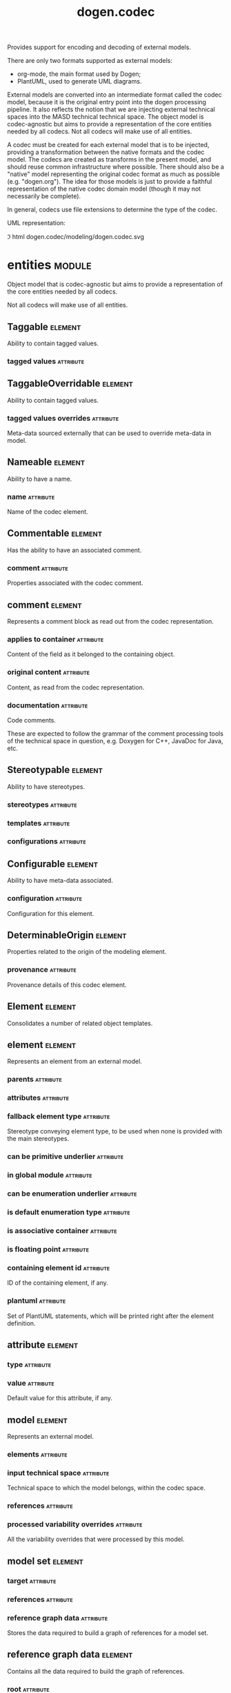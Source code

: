 #+title: dogen.codec
#+options: <:nil c:nil todo:nil ^:nil d:nil date:nil author:nil
#+tags: { element(e) attribute(a) module(m) }
:PROPERTIES:
:masd.codec.model_modules: dogen.codec
:masd.codec.input_technical_space: cpp
:masd.codec.reference: cpp.builtins
:masd.codec.reference: cpp.std
:masd.codec.reference: cpp.boost
:masd.codec.reference: dogen.variability
:masd.codec.reference: dogen.tracing
:masd.codec.reference: dogen.org
:masd.codec.reference: masd
:masd.codec.reference: masd.variability
:masd.codec.reference: dogen.profiles
:masd.codec.reference: dogen.identification
:masd.variability.profile: dogen.profiles.base.default_profile
:END:

Provides support for encoding and decoding of external models.

There are only two formats supported as external models:

- org-mode, the main format used by Dogen;
- PlantUML, used to generate UML diagrams.

External models are converted into an intermediate format called the codec
model, because it is the original entry point into the dogen processing
pipeline. It also reflects the notion that we are injecting external technical
spaces into the MASD technical technical space. The object model is
codec-agnostic but aims to provide a representation of the core entities needed
by all codecs. Not all codecs will make use of all entities.

A codec must be created for each external model that is to be injected,
providing a transformation between the native formats and the codec model. The
codecs are created as transforms in the present model, and should reuse common
infrastructure where possible. There should also be a "native" model
representing the original codec format as much as possible (e.g. "dogen.org").
The idea for those models is just to provide a faithful representation of the
native codec domain model (though it may not necessarily be complete).

In general, codecs use file extensions to determine the type of the codec.

UML representation:

\image html dogen.codec/modeling/dogen.codec.svg

* entities                                                           :module:
  :PROPERTIES:
  :custom_id: AF505F72-F592-27F4-A2DB-21759E2D64C3
  :END:

Object model that is codec-agnostic but aims to provide
a representation of the core entities needed by all codecs.

Not all codecs will make use of all entities.

** Taggable                                                         :element:
   :PROPERTIES:
   :custom_id: 8BBB51CE-C129-C3D4-BA7B-7F6CB7C07D64
   :masd.codec.stereotypes: masd::object_template
   :masd.codec.plantuml: Taggable <|.. comment
   :END:

Ability to contain tagged values.

*** tagged values                                                 :attribute:
    :PROPERTIES:
    :masd.codec.type: std::list<identification::entities::tagged_value>
    :END:

** TaggableOverridable                                              :element:
   :PROPERTIES:
   :custom_id: 3164E96B-8D0C-E454-8FEB-086DA4E5BD95
   :masd.codec.stereotypes: masd::object_template
   :END:

Ability to contain tagged values.

*** tagged values overrides                                       :attribute:
    :PROPERTIES:
    :masd.codec.type: std::list<identification::entities::tagged_value>
    :END:

Meta-data sourced externally that can be used to override meta-data in model.

** Nameable                                                         :element:
   :PROPERTIES:
   :custom_id: 41EF4B79-956B-7674-529B-1B766C684264
   :masd.codec.stereotypes: masd::object_template
   :END:

Ability to have a name.

*** name                                                          :attribute:
    :PROPERTIES:
    :masd.codec.type: identification::entities::name
    :END:

Name of the codec element.

** Commentable                                                      :element:
   :PROPERTIES:
   :custom_id: CEC37E59-A723-5EE4-16B3-E5A3D218DCCD
   :masd.codec.stereotypes: masd::object_template
   :masd.codec.plantuml: Commentable o-u- comment
   :END:

Has the ability to have an associated comment.

*** comment                                                       :attribute:
    :PROPERTIES:
    :masd.codec.type: comment
    :END:

Properties associated with the codec comment.

** comment                                                          :element:
   :PROPERTIES:
   :custom_id: A53721EE-28EC-F884-9F33-9FE29F4AA788
   :masd.codec.stereotypes: Taggable
   :END:

Represents a comment block as read out from the codec representation.

*** applies to container                                          :attribute:
    :PROPERTIES:
    :masd.codec.type: bool
    :END:

Content of the field as it belonged to the containing object.

*** original content                                              :attribute:
    :PROPERTIES:
    :masd.codec.type: std::string
    :END:

Content, as read from the codec representation.

*** documentation                                                 :attribute:
    :PROPERTIES:
    :masd.codec.type: std::string
    :END:

Code comments.

These are expected to follow the grammar of the comment processing
tools of the technical space in question, e.g. Doxygen for C++,
JavaDoc for Java, etc.

** Stereotypable                                                    :element:
   :PROPERTIES:
   :custom_id: BF8CDBEF-9BEF-FBE4-C3AB-936F9D4FA05A
   :masd.codec.stereotypes: masd::object_template
   :END:

Ability to have stereotypes.

*** stereotypes                                                   :attribute:
    :PROPERTIES:
    :masd.codec.type: std::list<identification::entities::stereotype>
    :END:

*** templates                                                     :attribute:
    :PROPERTIES:
    :masd.codec.type: std::list<identification::entities::stereotype>
    :END:

*** configurations                                                :attribute:
    :PROPERTIES:
    :masd.codec.type: std::list<identification::entities::stereotype>
    :END:

** Configurable                                                     :element:
   :PROPERTIES:
   :custom_id: FE4C25B9-6795-7EB4-3BF3-06257A0AA166
   :masd.codec.stereotypes: masd::object_template
   :END:

Ability to have meta-data associated.

*** configuration                                                 :attribute:
    :PROPERTIES:
    :masd.codec.type: boost::shared_ptr<variability::entities::configuration>
    :END:

Configuration for this element.

** DeterminableOrigin                                               :element:
   :PROPERTIES:
   :custom_id: 85AA9D4A-7DE9-4384-8CD3-81555E9F5E44
   :masd.codec.stereotypes: masd::object_template
   :END:

Properties related to the origin of the modeling element.

*** provenance                                                    :attribute:
    :PROPERTIES:
    :masd.codec.type: identification::entities::codec_provenance
    :END:

Provenance details of this codec element.

** Element                                                          :element:
   :PROPERTIES:
   :custom_id: 713E52E7-1713-5864-B78B-846FCC3F26FB
   :masd.codec.parent: entities::Taggable, entities::Stereotypable, entities::Nameable, entities::Configurable, entities::DeterminableOrigin, entities::TaggableOverridable, entities::Commentable
   :masd.codec.stereotypes: masd::object_template
   :masd.codec.plantuml: Element <|.. element
   :masd.codec.plantuml: Element <|.. attribute
   :masd.codec.plantuml: Element <|.. model
   :END:

Consolidates a number of related object templates.

** element                                                          :element:
   :PROPERTIES:
   :custom_id: 1E9B0297-1E1B-07C4-22CB-1366BFF0743B
   :masd.codec.stereotypes: Element
   :masd.codec.plantuml: element o-- attribute: composed of
   :END:

Represents an element from an external model.

*** parents                                                       :attribute:
    :PROPERTIES:
    :masd.codec.type: std::list<std::string>
    :END:

*** attributes                                                    :attribute:
    :PROPERTIES:
    :masd.codec.type: std::list<attribute>
    :END:

*** fallback element type                                         :attribute:
    :PROPERTIES:
    :masd.codec.type: std::string
    :END:

Stereotype conveying element type, to be used when none is provided with the
main stereotypes.

*** can be primitive underlier                                    :attribute:
    :PROPERTIES:
    :masd.codec.type: bool
    :END:

*** in global module                                              :attribute:
    :PROPERTIES:
    :masd.codec.type: bool
    :END:

*** can be enumeration underlier                                  :attribute:
    :PROPERTIES:
    :masd.codec.type: bool
    :END:

*** is default enumeration type                                   :attribute:
    :PROPERTIES:
    :masd.codec.type: bool
    :END:

*** is associative container                                      :attribute:
    :PROPERTIES:
    :masd.codec.type: bool
    :END:

*** is floating point                                             :attribute:
    :PROPERTIES:
    :masd.codec.type: bool
    :END:

*** containing element id                                         :attribute:
    :PROPERTIES:
    :masd.codec.type: identification::entities::codec_id
    :END:

ID of the containing element, if any.

*** plantuml                                                      :attribute:
    :PROPERTIES:
    :masd.codec.type: std::list<std::string>
    :END:

Set of PlantUML statements, which will be printed right after the element
definition.

** attribute                                                        :element:
   :PROPERTIES:
   :custom_id: 3EEE4BC7-2227-E4C4-155B-3FC0572BB1C2
   :masd.codec.stereotypes: Element
   :END:

*** type                                                          :attribute:
    :PROPERTIES:
    :masd.codec.type: std::string
    :END:

*** value                                                         :attribute:
    :PROPERTIES:
    :masd.codec.type: std::string
    :END:

Default value for this attribute, if any.

** model                                                            :element:
   :PROPERTIES:
   :custom_id: 294DC761-8784-3D74-824B-48E7BCC2CFB2
   :masd.codec.stereotypes: Element
   :masd.codec.plantuml: model o-- element: composed of
   :END:

Represents an external model.

*** elements                                                      :attribute:
    :PROPERTIES:
    :masd.codec.type: std::list<element>
    :END:

*** input technical space                                         :attribute:
    :PROPERTIES:
    :masd.codec.type: std::string
    :END:

Technical space to which the model belongs, within the codec space.

*** references                                                    :attribute:
    :PROPERTIES:
    :masd.codec.type: std::list<std::string>
    :END:

*** processed variability overrides                               :attribute:
    :PROPERTIES:
    :masd.codec.type: std::unordered_set<std::string>
    :END:

All the variability overrides that were processed by this model.

** model set                                                        :element:
   :PROPERTIES:
   :custom_id: 031418CC-A332-B9C4-7C5B-92A78A10DF1C
   :masd.codec.plantuml: model_set o-- model: aggregates different kinds of
   :masd.codec.plantuml: model_set o-- reference_graph_data
   :END:

*** target                                                        :attribute:
    :PROPERTIES:
    :masd.codec.type: model
    :END:

*** references                                                    :attribute:
    :PROPERTIES:
    :masd.codec.type: std::list<model>
    :END:

*** reference graph data                                          :attribute:
    :PROPERTIES:
    :masd.codec.type: reference_graph_data
    :END:

Stores the data required to build a graph of references for a model set.

** reference graph data                                             :element:
   :PROPERTIES:
   :custom_id: B43E18A4-2B98-D004-E1CB-AAF4F9A70887
   :END:

Contains all the data required to build the graph of references.

*** root                                                          :attribute:
    :PROPERTIES:
    :masd.codec.type: std::string
    :END:

Has the name of the target model, which is the entry point to the references
graph.

*** edges per model                                               :attribute:
    :PROPERTIES:
    :masd.codec.type: std::unordered_map<std::string, std::list<std::string>>
    :END:

Contains the list of referenced models for a particular model name.

** artefact                                                         :element:
   :PROPERTIES:
   :custom_id: AAF1B946-A517-09C4-B343-C7ABB353FBB7
   :END:

*** path                                                          :attribute:
    :PROPERTIES:
    :masd.codec.type: boost::filesystem::path
    :END:

Path to the file representing this artefact, if any.

*** codec name                                                    :attribute:
    :PROPERTIES:
    :masd.codec.type: std::string
    :END:

Name of the codec to process this artefact.

*** content                                                       :attribute:
    :PROPERTIES:
    :masd.codec.type: std::string
    :END:

#+begin_src mustache
Contents of the artefact.
#+end_src

* transforms                                                         :module:
  :PROPERTIES:
  :custom_id: 0621AF27-D33E-38D4-A383-327A3766FC53
  :END:

** transformation error                                             :element:
   :PROPERTIES:
   :custom_id: 01989AC1-5A39-3E14-19E3-566E733F5A20
   :masd.codec.stereotypes: masd::exception
   :END:

** context                                                          :element:
   :PROPERTIES:
   :custom_id: 0B6609DB-D783-7CC4-CB2B-64BCBF72721E
   :masd.cpp.types.class_forward_declarations.enabled: true
   :masd.codec.stereotypes: dogen::typeable, dogen::pretty_printable
   :END:

*** data directories                                              :attribute:
    :PROPERTIES:
    :masd.codec.type: std::vector<boost::filesystem::path>
    :END:

*** feature model                                                 :attribute:
    :PROPERTIES:
    :masd.codec.type: boost::shared_ptr<variability::entities::feature_model>
    :END:

*** tracer                                                        :attribute:
    :PROPERTIES:
    :masd.codec.type: boost::shared_ptr<tracing::tracer>
    :END:

*** compatibility mode                                            :attribute:
    :PROPERTIES:
    :masd.codec.type: bool
    :END:

*** variability overrides                                         :attribute:
    :PROPERTIES:
    :masd.codec.type: std::vector<std::string>
    :END:

Raw set of variability overrides.

** context bootstrapping chain                                      :element:
   :PROPERTIES:
   :custom_id: 21EF7BC6-140A-D0A4-F56B-F90456F1ED01
   :masd.codec.stereotypes: dogen::handcrafted::typeable
   :masd.codec.plantuml: context_bootstrapping_chain o-- context
   :END:

Trivial transform that bootstraps the codec context.

** model set production chain                                       :element:
   :PROPERTIES:
   :custom_id: 58896FF6-9111-4C84-7E43-1F1A437695D5
   :masd.codec.stereotypes: dogen::handcrafted::typeable
   :masd.codec.plantuml: model_set_production_chain o-- entities::model_set: produces
   :masd.codec.plantuml: model_set_production_chain o-- model_production_chain: produces models using
   :masd.codec.plantuml: model_set_production_chain o-- model_set_production_chain: recursive
   :masd.codec.plantuml: model_set_production_chain o-u- reference_graph_data_transform: obtains references
   :masd.codec.plantuml: model_set_production_chain o-u- helpers::references_validator: validates references
   :masd.codec.plantuml: model_set_production_chain o-u- helpers::references_resolver: resolves references
   :END:

Produces a codec model set.

This chain loads every model and obtains their model set, and so forth,
recursively. However, for the top-most model - which we know is the target
model - it assembles the moodel sets in the correct order. That is, a direct
reference of a reference becomes a transitive reference for the target.

It must also determine if a model has already been loaded, and, if so, ignore
it.

** reference graph data transform                                   :element:
   :PROPERTIES:
   :custom_id: 6D106A88-7AF1-3094-B2DB-3204D847B4F5
   :masd.codec.stereotypes: dogen::handcrafted::typeable
   :masd.codec.plantuml: reference_graph_data_transform o-- entities::reference_graph_data
   :END:

** model production chain                                           :element:
   :PROPERTIES:
   :custom_id: 74E40A47-9C3A-F9C4-2843-D6A4BD2E5A8A
   :masd.codec.stereotypes: dogen::handcrafted::typeable
   :masd.codec.plantuml: model_production_chain o-- entities::model: produces
   :masd.codec.plantuml: model_production_chain o-u-- references_transform
   :masd.codec.plantuml: model_production_chain o-u- configuration_transform
   :masd.codec.plantuml: model_production_chain o-u- input_technical_space_transform
   :masd.codec.plantuml: model_production_chain o-u- provenance_transform
   :masd.codec.plantuml: model_production_chain o-- meta_data_transform
   :masd.codec.plantuml: model_production_chain o-- tagged_values_overrides_transform
   :masd.codec.plantuml: model_production_chain o-- file_to_artefact_transform
   :masd.codec.plantuml: model_production_chain o-- artefact_to_model_chain
   :END:

Given the location of a supported external model, it obtains it and transforms
it into an codec model.

** references transform                                             :element:
   :PROPERTIES:
   :custom_id: 5B1BD10B-1C91-D6D4-AFB3-8E05FB08DBFA
   :masd.codec.stereotypes: dogen::handcrafted::typeable
   :END:

Reads the model references from the annotation.

** configuration transform                                          :element:
   :PROPERTIES:
   :custom_id: C53C8DFF-425C-4C94-721B-9E0115F6F758
   :masd.codec.stereotypes: dogen::handcrafted::typeable
   :END:

Transforms the tagged values as read from the external model into a
configuration. No profile binding is made at this point, just a type
transformation into variability types.

Requires tagged values to have been populated by the decoding codec.

** input technical space transform                                  :element:
   :PROPERTIES:
   :custom_id: 2392E29A-230C-4E64-8FD3-A63A9C216FD1
   :masd.codec.stereotypes: dogen::handcrafted::typeable
   :END:

Reads the input technical space from the model.

Annotations transform must have been applied.

** provenance transform                                             :element:
   :PROPERTIES:
   :custom_id: 88A823B3-F817-86B4-0EB3-E1F5CD021770
   :masd.codec.stereotypes: dogen::handcrafted::typeable
   :END:

Computes the SHA1 hash for a model content and updates the model with this
value.

** meta data transform                                              :element:
   :PROPERTIES:
   :custom_id: BA891520-6E3A-4514-851B-D22D6640CFA7
   :masd.codec.stereotypes: dogen::handcrafted::typeable
   :END:

Reads assorted meta-data.

** tagged values overrides transform                                :element:
   :PROPERTIES:
   :custom_id: CD7782CD-FA59-73A4-F803-A73EBCB4DFC0
   :masd.codec.stereotypes: dogen::handcrafted::typeable
   :END:

Uses the variability overrides to generate the tagged values overrides for the
appropriate modeling elements.

** file to artefact transform                                       :element:
   :PROPERTIES:
   :custom_id: 9FEDFFBD-6D95-2104-FB73-9CD2C1EC8275
   :masd.codec.stereotypes: dogen::handcrafted::typeable
   :END:

Reads a file at a given path and creates an artefact from it. The file extension
is used to populate the artefact type.

** artefact to model chain                                          :element:
   :PROPERTIES:
   :custom_id: 7F18AA6C-08F0-AFE4-0B0B-86D3A5618A6E
   :masd.codec.stereotypes: dogen::handcrafted::typeable
   :masd.codec.plantuml: artefact_to_model_chain o-- org_artefact_to_model_transform
   :END:

Applies the codec transform for the supplied artefact, if one exists.

Transforms the external model in whatever supported external representation it
may be in into the internal representation of a codec model.

** org artefact to model transform                                  :element:
   :PROPERTIES:
   :custom_id: 20CB3B80-C69B-3824-1863-EB054B788E3C
   :masd.codec.stereotypes: dogen::handcrafted::typeable
   :END:

Processes the artefact as if encoded as an org-mode document, and converts it
into an instance of the codec model.

** model to model chain                                             :element:
   :PROPERTIES:
   :custom_id: 1D7B118A-1A52-1B74-4D83-D6841DFB15FE
   :masd.codec.stereotypes: dogen::handcrafted::typeable
   :masd.codec.plantuml: model_to_model_chain o-- file_to_file_chain
   :END:

Applies the codec transform for the supplied model, if one exists.

** file to file chain                                               :element:
   :PROPERTIES:
   :custom_id: 584094BE-A93D-3E74-4BD3-73486C506411
   :masd.codec.stereotypes: dogen::handcrafted::typeable
   :masd.codec.plantuml: file_to_file_chain o-u- file_to_artefact_transform
   :masd.codec.plantuml: file_to_file_chain o-- artefact_to_artefact_chain
   :masd.codec.plantuml: file_to_file_chain o-u- artefact_to_file_transform
   :END:

Converts an external model of a given type into another external model of
another type in the filesystem.

** artefact to artefact chain                                       :element:
   :PROPERTIES:
   :custom_id: CDC52090-8D57-2524-664B-AF438F3A1352
   :masd.codec.stereotypes: dogen::handcrafted::typeable
   :masd.codec.plantuml: artefact_to_artefact_chain o-- artefact_to_model_chain
   :masd.codec.plantuml: artefact_to_artefact_chain o-u- documentation_trimming_transform
   :masd.codec.plantuml: artefact_to_artefact_chain o-- model_to_artefact_chain
   :END:

Converts an external model of a given type into another external model of
another type and writes it to the filesystem.

** artefact to file transform                                       :element:
   :PROPERTIES:
   :custom_id: 886E600A-643F-8F14-781B-A1F96230CD2F
   :masd.codec.stereotypes: dogen::handcrafted::typeable
   :END:

Writes the artefact to the filesystem.

** documentation trimming transform                                 :element:
   :PROPERTIES:
   :custom_id: 9E39B164-6050-78B4-06B3-F09A06CB0621
   :masd.codec.stereotypes: dogen::handcrafted::typeable
   :END:

Removes any leading and trailing whitespace from all the documentation.

** model to artefact chain                                          :element:
   :PROPERTIES:
   :custom_id: 41B43B03-08A0-C534-EBC3-797E822658A4
   :masd.codec.stereotypes: dogen::handcrafted::typeable
   :masd.codec.plantuml: model_to_artefact_chain o-- model_to_org_artefact_transform
   :masd.codec.plantuml: model_to_artefact_chain o-- model_to_plantuml_artefact_transform
   :END:

Transforms the supplied codec model into an artefact.

** model to org artefact transform                                  :element:
   :PROPERTIES:
   :custom_id: FCAEF032-0087-A7E4-50AB-ACCFF00D4673
   :masd.codec.stereotypes: dogen::handcrafted::typeable
   :END:

Processes the artefact as if encoded as a org-mode document, converting it into
an instance of the codec model.

** model to plantuml artefact transform                             :element:
   :PROPERTIES:
   :custom_id: 72460F72-ECF9-5BC4-0043-8D58AFF56BF2
   :masd.codec.stereotypes: dogen::handcrafted::typeable
   :END:

Transforms a codec model into an artefact in PlantUML syntax.

* helpers                                                            :module:
  :PROPERTIES:
  :custom_id: 64564E47-BFA6-2944-459B-AE64FD0E8239
  :END:

** references validator                                             :element:
   :PROPERTIES:
   :custom_id: 0697E46A-43D0-5184-8463-40FB7CB87759
   :masd.codec.stereotypes: dogen::handcrafted::typeable
   :masd.codec.plantuml: references_validator o-- reference_validation_error
   :END:

Checks that there are no cycles in the references graph.

** reference validation error                                       :element:
   :PROPERTIES:
   :custom_id: 0E0A0524-0918-4D84-C12B-3A5048062A0B
   :masd.codec.stereotypes: masd::exception
   :END:

A cycle was detected in the references graph.

** references resolver                                              :element:
   :PROPERTIES:
   :custom_id: DF234636-FE54-5C54-5A6B-DC5D2A4EFCAF
   :masd.codec.stereotypes: dogen::handcrafted::typeable
   :masd.codec.plantuml: references_resolver o-- reference_resolution_exception
   :END:

Trivial struct that records all the data we need for our little DFS excursion.

** reference resolution exception                                   :element:
   :PROPERTIES:
   :custom_id: 194308BD-D1D8-BDB4-6EDB-F23A0816A8D7
   :masd.codec.stereotypes: masd::exception
   :END:

* features                                                           :module:
  :PROPERTIES:
  :custom_id: 2F4D10AA-1B1B-CB24-A6A3-544E2F84C530
  :END:

Defines all of the features and feature groups used by the codec model.

** input technical space                                            :element:
   :PROPERTIES:
   :custom_id: C357F7AC-F8FE-A4F4-00CB-067EE4FB36F5
   :masd.variability.default_binding_point: global
   :masd.variability.key_prefix: masd.codec
   :masd.codec.stereotypes: masd::variability::feature_bundle
   :END:

Feature bundle for the input technical space.

*** input technical space                                         :attribute:
    :PROPERTIES:
    :masd.codec.type: masd::variability::text
    :masd.codec.value: "agnostic"
    :END:

Input technical space for this model.

** reference                                                        :element:
   :PROPERTIES:
   :custom_id: 6503747E-8C77-4B94-B4A3-B151A366ACFD
   :masd.variability.default_binding_point: global
   :masd.variability.key_prefix: masd.codec
   :masd.codec.stereotypes: masd::variability::feature_bundle
   :END:

Features related to model referencing.

*** reference                                                     :attribute:
    :PROPERTIES:
    :masd.variability.is_optional: true
    :masd.codec.type: masd::variability::text_collection
    :END:

Imports an external model.

** initializer                                                      :element:
   :PROPERTIES:
   :custom_id: 8C347DB4-8B9C-2124-B4E3-E62A184CCC43
   :masd.codec.stereotypes: masd::variability::initializer
   :END:

** meta data                                                        :element:
   :PROPERTIES:
   :custom_id: 2D996A23-48D8-A044-C78B-CFB200817AFF
   :masd.variability.default_binding_point: any
   :masd.variability.key_prefix: masd.codec
   :masd.codec.stereotypes: masd::variability::feature_bundle
   :END:

Assorted meta-data.

*** association                                                   :attribute:
    :PROPERTIES:
    :masd.variability.is_optional: true
    :masd.codec.type: masd::variability::comma_separated_collection
    :END:

Element associated with this element.

*** aggregation                                                   :attribute:
    :PROPERTIES:
    :masd.variability.is_optional: true
    :masd.codec.type: masd::variability::comma_separated_collection
    :END:

Element which forms an aggregation relationship  with this element.

*** composition                                                   :attribute:
    :PROPERTIES:
    :masd.variability.is_optional: true
    :masd.codec.type: masd::variability::comma_separated_collection
    :END:

Element which forms a composition relationship  with this element.

*** stereotypes                                                   :attribute:
    :PROPERTIES:
    :masd.variability.is_optional: true
    :masd.codec.type: masd::variability::comma_separated
    :END:

Stereotypes associated with this element or attribute.

*** templates                                                     :attribute:
    :PROPERTIES:
    :masd.variability.is_optional: true
    :masd.codec.type: masd::variability::comma_separated
    :END:

Object templates associated with this element.

*** configurations                                                :attribute:
    :PROPERTIES:
    :masd.variability.is_optional: true
    :masd.codec.type: masd::variability::comma_separated
    :END:

Configurations associated with this element or attribute.

*** type                                                          :attribute:
    :PROPERTIES:
    :masd.variability.is_optional: true
    :masd.codec.type: masd::variability::text
    :END:

Type associated with this attribute.

*** value                                                         :attribute:
    :PROPERTIES:
    :masd.variability.is_optional: true
    :masd.codec.type: masd::variability::text
    :END:

Value associated with this attribute.

*** parent                                                        :attribute:
    :PROPERTIES:
    :masd.variability.is_optional: true
    :masd.codec.type: masd::variability::comma_separated
    :END:

Parent associated with this element.

*** can be primitive underlier                                    :attribute:
    :PROPERTIES:
    :masd.variability.is_optional: true
    :masd.codec.type: masd::variability::boolean
    :END:

*** in global module                                              :attribute:
    :PROPERTIES:
    :masd.variability.is_optional: true
    :masd.codec.type: masd::variability::boolean
    :END:

*** can be enumeration underlier                                  :attribute:
    :PROPERTIES:
    :masd.variability.is_optional: true
    :masd.codec.type: masd::variability::boolean
    :END:

*** is default enumeration type                                   :attribute:
    :PROPERTIES:
    :masd.variability.is_optional: true
    :masd.codec.type: masd::variability::boolean
    :END:

*** is associative container                                      :attribute:
    :PROPERTIES:
    :masd.variability.is_optional: true
    :masd.codec.type: masd::variability::boolean
    :END:

*** is floating point                                             :attribute:
    :PROPERTIES:
    :masd.variability.is_optional: true
    :masd.codec.type: masd::variability::boolean
    :END:

*** preserve original                                             :attribute:
    :PROPERTIES:
    :masd.variability.is_optional: true
    :masd.codec.type: masd::variability::boolean
    :END:

*** plantuml                                                      :attribute:
    :PROPERTIES:
    :masd.variability.is_optional: true
    :masd.codec.type: masd::variability::text_collection
    :END:

One or more PlantUML commands, which will be written after the definition of the
element.

* registrar                                                         :element:
  :PROPERTIES:
  :custom_id: 56C078C7-DB8D-41A4-C173-659125D04F1B
  :masd.codec.stereotypes: masd::serialization::type_registrar
  :END:

* main                                                              :element:
  :PROPERTIES:
  :custom_id: CDAF88D0-60C2-0494-5293-8A45CFF2B6E6
  :masd.codec.stereotypes: masd::entry_point, dogen::untypable
  :END:

* CMakeLists                                                        :element:
  :PROPERTIES:
  :custom_id: A9E6215D-A825-D164-3BDB-F50352717FD8
  :masd.codec.stereotypes: masd::build::cmakelists, dogen::handcrafted::cmake
  :END:
